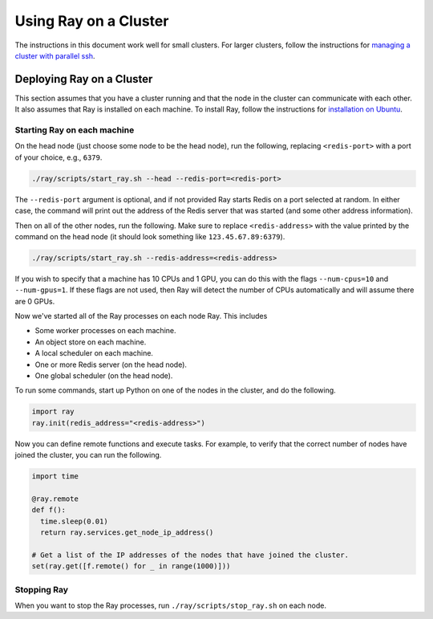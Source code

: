 Using Ray on a Cluster
======================

The instructions in this document work well for small clusters. For larger
clusters, follow the instructions for `managing a cluster with parallel ssh`_.

.. _`managing a cluster with parallel ssh`: http://ray.readthedocs.io/en/latest/using-ray-on-a-large-cluster.html

Deploying Ray on a Cluster
--------------------------

This section assumes that you have a cluster running and that the node in the
cluster can communicate with each other. It also assumes that Ray is installed
on each machine. To install Ray, follow the instructions for
`installation on Ubuntu`_.

.. _`installation on Ubuntu`: http://ray.readthedocs.io/en/latest/install-on-ubuntu.html

Starting Ray on each machine
~~~~~~~~~~~~~~~~~~~~~~~~~~~~

On the head node (just choose some node to be the head node), run the following,
replacing ``<redis-port>`` with a port of your choice, e.g., ``6379``.

.. code-block:: bash

  ./ray/scripts/start_ray.sh --head --redis-port=<redis-port>

The ``--redis-port`` argument is optional, and if not provided Ray starts Redis
on a port selected at random.
In either case, the command will print out the address of the Redis server
that was started (and some other address information).

Then on all of the other nodes, run the following. Make sure to replace
``<redis-address>`` with the value printed by the command on the head node (it
should look something like ``123.45.67.89:6379``).

.. code-block:: bash

  ./ray/scripts/start_ray.sh --redis-address=<redis-address>

If you wish to specify that a machine has 10 CPUs and 1 GPU, you can do this
with the flags ``--num-cpus=10`` and ``--num-gpus=1``. If these flags are not
used, then Ray will detect the number of CPUs automatically and will assume
there are 0 GPUs.

Now we've started all of the Ray processes on each node Ray. This includes

- Some worker processes on each machine.
- An object store on each machine.
- A local scheduler on each machine.
- One or more Redis server (on the head node).
- One global scheduler (on the head node).

To run some commands, start up Python on one of the nodes in the cluster, and do
the following.

.. code-block:: python

  import ray
  ray.init(redis_address="<redis-address>")

Now you can define remote functions and execute tasks. For example, to verify
that the correct number of nodes have joined the cluster, you can run the
following.

.. code-block:: python

  import time

  @ray.remote
  def f():
    time.sleep(0.01)
    return ray.services.get_node_ip_address()

  # Get a list of the IP addresses of the nodes that have joined the cluster.
  set(ray.get([f.remote() for _ in range(1000)]))

Stopping Ray
~~~~~~~~~~~~

When you want to stop the Ray processes, run ``./ray/scripts/stop_ray.sh`` on
each node.
